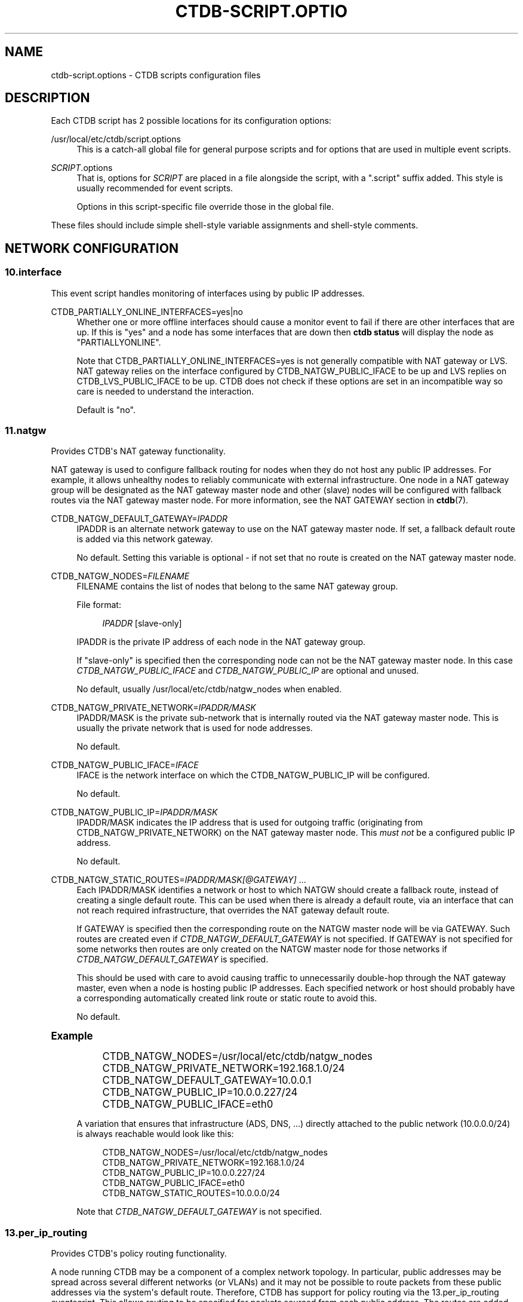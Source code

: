 '\" t
.\"     Title: ctdb-script.options
.\"    Author: 
.\" Generator: DocBook XSL Stylesheets v1.79.1 <http://docbook.sf.net/>
.\"      Date: 09/17/2019
.\"    Manual: CTDB - clustered TDB database
.\"    Source: ctdb
.\"  Language: English
.\"
.TH "CTDB\-SCRIPT\&.OPTIO" "5" "09/17/2019" "ctdb" "CTDB \- clustered TDB database"
.\" -----------------------------------------------------------------
.\" * Define some portability stuff
.\" -----------------------------------------------------------------
.\" ~~~~~~~~~~~~~~~~~~~~~~~~~~~~~~~~~~~~~~~~~~~~~~~~~~~~~~~~~~~~~~~~~
.\" http://bugs.debian.org/507673
.\" http://lists.gnu.org/archive/html/groff/2009-02/msg00013.html
.\" ~~~~~~~~~~~~~~~~~~~~~~~~~~~~~~~~~~~~~~~~~~~~~~~~~~~~~~~~~~~~~~~~~
.ie \n(.g .ds Aq \(aq
.el       .ds Aq '
.\" -----------------------------------------------------------------
.\" * set default formatting
.\" -----------------------------------------------------------------
.\" disable hyphenation
.nh
.\" disable justification (adjust text to left margin only)
.ad l
.\" -----------------------------------------------------------------
.\" * MAIN CONTENT STARTS HERE *
.\" -----------------------------------------------------------------
.SH "NAME"
ctdb-script.options \- CTDB scripts configuration files
.SH "DESCRIPTION"
.PP
Each CTDB script has 2 possible locations for its configuration options:
.PP
/usr/local/etc/ctdb/script\&.options
.RS 4
This is a catch\-all global file for general purpose scripts and for options that are used in multiple event scripts\&.
.RE
.PP
\fISCRIPT\fR\&.options
.RS 4
That is, options for
\fISCRIPT\fR
are placed in a file alongside the script, with a "\&.script" suffix added\&. This style is usually recommended for event scripts\&.
.sp
Options in this script\-specific file override those in the global file\&.
.RE
.PP
These files should include simple shell\-style variable assignments and shell\-style comments\&.
.SH "NETWORK CONFIGURATION"
.SS "10\&.interface"
.PP
This event script handles monitoring of interfaces using by public IP addresses\&.
.PP
CTDB_PARTIALLY_ONLINE_INTERFACES=yes|no
.RS 4
Whether one or more offline interfaces should cause a monitor event to fail if there are other interfaces that are up\&. If this is "yes" and a node has some interfaces that are down then
\fBctdb status\fR
will display the node as "PARTIALLYONLINE"\&.
.sp
Note that CTDB_PARTIALLY_ONLINE_INTERFACES=yes is not generally compatible with NAT gateway or LVS\&. NAT gateway relies on the interface configured by CTDB_NATGW_PUBLIC_IFACE to be up and LVS replies on CTDB_LVS_PUBLIC_IFACE to be up\&. CTDB does not check if these options are set in an incompatible way so care is needed to understand the interaction\&.
.sp
Default is "no"\&.
.RE
.SS "11\&.natgw"
.PP
Provides CTDB\*(Aqs NAT gateway functionality\&.
.PP
NAT gateway is used to configure fallback routing for nodes when they do not host any public IP addresses\&. For example, it allows unhealthy nodes to reliably communicate with external infrastructure\&. One node in a NAT gateway group will be designated as the NAT gateway master node and other (slave) nodes will be configured with fallback routes via the NAT gateway master node\&. For more information, see the
NAT GATEWAY
section in
\fBctdb\fR(7)\&.
.PP
CTDB_NATGW_DEFAULT_GATEWAY=\fIIPADDR\fR
.RS 4
IPADDR is an alternate network gateway to use on the NAT gateway master node\&. If set, a fallback default route is added via this network gateway\&.
.sp
No default\&. Setting this variable is optional \- if not set that no route is created on the NAT gateway master node\&.
.RE
.PP
CTDB_NATGW_NODES=\fIFILENAME\fR
.RS 4
FILENAME contains the list of nodes that belong to the same NAT gateway group\&.
.sp
File format:
.sp
.if n \{\
.RS 4
.\}
.nf
\fIIPADDR\fR [slave\-only]
	      
.fi
.if n \{\
.RE
.\}
.sp
IPADDR is the private IP address of each node in the NAT gateway group\&.
.sp
If "slave\-only" is specified then the corresponding node can not be the NAT gateway master node\&. In this case
\fICTDB_NATGW_PUBLIC_IFACE\fR
and
\fICTDB_NATGW_PUBLIC_IP\fR
are optional and unused\&.
.sp
No default, usually
/usr/local/etc/ctdb/natgw_nodes
when enabled\&.
.RE
.PP
CTDB_NATGW_PRIVATE_NETWORK=\fIIPADDR/MASK\fR
.RS 4
IPADDR/MASK is the private sub\-network that is internally routed via the NAT gateway master node\&. This is usually the private network that is used for node addresses\&.
.sp
No default\&.
.RE
.PP
CTDB_NATGW_PUBLIC_IFACE=\fIIFACE\fR
.RS 4
IFACE is the network interface on which the CTDB_NATGW_PUBLIC_IP will be configured\&.
.sp
No default\&.
.RE
.PP
CTDB_NATGW_PUBLIC_IP=\fIIPADDR/MASK\fR
.RS 4
IPADDR/MASK indicates the IP address that is used for outgoing traffic (originating from CTDB_NATGW_PRIVATE_NETWORK) on the NAT gateway master node\&. This
\fImust not\fR
be a configured public IP address\&.
.sp
No default\&.
.RE
.PP
CTDB_NATGW_STATIC_ROUTES=\fIIPADDR/MASK[@GATEWAY]\fR \&.\&.\&.
.RS 4
Each IPADDR/MASK identifies a network or host to which NATGW should create a fallback route, instead of creating a single default route\&. This can be used when there is already a default route, via an interface that can not reach required infrastructure, that overrides the NAT gateway default route\&.
.sp
If GATEWAY is specified then the corresponding route on the NATGW master node will be via GATEWAY\&. Such routes are created even if
\fICTDB_NATGW_DEFAULT_GATEWAY\fR
is not specified\&. If GATEWAY is not specified for some networks then routes are only created on the NATGW master node for those networks if
\fICTDB_NATGW_DEFAULT_GATEWAY\fR
is specified\&.
.sp
This should be used with care to avoid causing traffic to unnecessarily double\-hop through the NAT gateway master, even when a node is hosting public IP addresses\&. Each specified network or host should probably have a corresponding automatically created link route or static route to avoid this\&.
.sp
No default\&.
.RE
.sp
.it 1 an-trap
.nr an-no-space-flag 1
.nr an-break-flag 1
.br
.ps +1
\fBExample\fR
.RS 4
.sp
.if n \{\
.RS 4
.\}
.nf
CTDB_NATGW_NODES=/usr/local/etc/ctdb/natgw_nodes
CTDB_NATGW_PRIVATE_NETWORK=192\&.168\&.1\&.0/24
CTDB_NATGW_DEFAULT_GATEWAY=10\&.0\&.0\&.1
CTDB_NATGW_PUBLIC_IP=10\&.0\&.0\&.227/24
CTDB_NATGW_PUBLIC_IFACE=eth0
	
.fi
.if n \{\
.RE
.\}
.PP
A variation that ensures that infrastructure (ADS, DNS, \&.\&.\&.) directly attached to the public network (10\&.0\&.0\&.0/24) is always reachable would look like this:
.sp
.if n \{\
.RS 4
.\}
.nf
CTDB_NATGW_NODES=/usr/local/etc/ctdb/natgw_nodes
CTDB_NATGW_PRIVATE_NETWORK=192\&.168\&.1\&.0/24
CTDB_NATGW_PUBLIC_IP=10\&.0\&.0\&.227/24
CTDB_NATGW_PUBLIC_IFACE=eth0
CTDB_NATGW_STATIC_ROUTES=10\&.0\&.0\&.0/24
	
.fi
.if n \{\
.RE
.\}
.PP
Note that
\fICTDB_NATGW_DEFAULT_GATEWAY\fR
is not specified\&.
.RE
.SS "13\&.per_ip_routing"
.PP
Provides CTDB\*(Aqs policy routing functionality\&.
.PP
A node running CTDB may be a component of a complex network topology\&. In particular, public addresses may be spread across several different networks (or VLANs) and it may not be possible to route packets from these public addresses via the system\*(Aqs default route\&. Therefore, CTDB has support for policy routing via the
13\&.per_ip_routing
eventscript\&. This allows routing to be specified for packets sourced from each public address\&. The routes are added and removed as CTDB moves public addresses between nodes\&.
.PP
For more information, see the
POLICY ROUTING
section in
\fBctdb\fR(7)\&.
.PP
CTDB_PER_IP_ROUTING_CONF=\fIFILENAME\fR
.RS 4
FILENAME contains elements for constructing the desired routes for each source address\&.
.sp
The special FILENAME value
\fB__auto_link_local__\fR
indicates that no configuration file is provided and that CTDB should generate reasonable link\-local routes for each public IP address\&.
.sp
File format:
.sp
.if n \{\
.RS 4
.\}
.nf
		\fIIPADDR\fR \fIDEST\-IPADDR/MASK\fR [\fIGATEWAY\-IPADDR\fR]
	      
.fi
.if n \{\
.RE
.\}
.sp
No default, usually
/usr/local/etc/ctdb/policy_routing
when enabled\&.
.RE
.PP
CTDB_PER_IP_ROUTING_RULE_PREF=\fINUM\fR
.RS 4
NUM sets the priority (or preference) for the routing rules that are added by CTDB\&.
.sp
This should be (strictly) greater than 0 and (strictly) less than 32766\&. A priority of 100 is recommended, unless this conflicts with a priority already in use on the system\&. See
\fBip\fR(8), for more details\&.
.RE
.PP
CTDB_PER_IP_ROUTING_TABLE_ID_LOW=\fILOW\-NUM\fR, CTDB_PER_IP_ROUTING_TABLE_ID_HIGH=\fIHIGH\-NUM\fR
.RS 4
CTDB determines a unique routing table number to use for the routing related to each public address\&. LOW\-NUM and HIGH\-NUM indicate the minimum and maximum routing table numbers that are used\&.
.sp
\fBip\fR(8)
uses some reserved routing table numbers below 255\&. Therefore, CTDB_PER_IP_ROUTING_TABLE_ID_LOW should be (strictly) greater than 255\&.
.sp
CTDB uses the standard file
/etc/iproute2/rt_tables
to maintain a mapping between the routing table numbers and labels\&. The label for a public address
\fIADDR\fR
will look like ctdb\&.\fIaddr\fR\&. This means that the associated rules and routes are easy to read (and manipulate)\&.
.sp
No default, usually 1000 and 9000\&.
.RE
.sp
.it 1 an-trap
.nr an-no-space-flag 1
.nr an-break-flag 1
.br
.ps +1
\fBExample\fR
.RS 4
.sp
.if n \{\
.RS 4
.\}
.nf
CTDB_PER_IP_ROUTING_CONF=/usr/local/etc/ctdb/policy_routing
CTDB_PER_IP_ROUTING_RULE_PREF=100
CTDB_PER_IP_ROUTING_TABLE_ID_LOW=1000
CTDB_PER_IP_ROUTING_TABLE_ID_HIGH=9000
	
.fi
.if n \{\
.RE
.\}
.RE
.SS "91\&.lvs"
.PP
Provides CTDB\*(Aqs LVS functionality\&.
.PP
For a general description see the
LVS
section in
\fBctdb\fR(7)\&.
.PP
CTDB_LVS_NODES=\fIFILENAME\fR
.RS 4
FILENAME contains the list of nodes that belong to the same LVS group\&.
.sp
File format:
.sp
.if n \{\
.RS 4
.\}
.nf
\fIIPADDR\fR [slave\-only]
	      
.fi
.if n \{\
.RE
.\}
.sp
IPADDR is the private IP address of each node in the LVS group\&.
.sp
If "slave\-only" is specified then the corresponding node can not be the LVS master node\&. In this case
\fICTDB_LVS_PUBLIC_IFACE\fR
and
\fICTDB_LVS_PUBLIC_IP\fR
are optional and unused\&.
.sp
No default, usually
/usr/local/etc/ctdb/lvs_nodes
when enabled\&.
.RE
.PP
CTDB_LVS_PUBLIC_IFACE=\fIINTERFACE\fR
.RS 4
INTERFACE is the network interface that clients will use to connection to
\fICTDB_LVS_PUBLIC_IP\fR\&. This is optional for slave\-only nodes\&. No default\&.
.RE
.PP
CTDB_LVS_PUBLIC_IP=\fIIPADDR\fR
.RS 4
CTDB_LVS_PUBLIC_IP is the LVS public address\&. No default\&.
.RE
.SH "SERVICE CONFIGURATION"
.PP
CTDB can be configured to manage and/or monitor various NAS (and other) services via its eventscripts\&.
.PP
In the simplest case CTDB will manage a service\&. This means the service will be started and stopped along with CTDB, CTDB will monitor the service and CTDB will do any required reconfiguration of the service when public IP addresses are failed over\&.
.SS "20\&.multipathd"
.PP
Provides CTDB\*(Aqs Linux multipathd service management\&.
.PP
It can monitor multipath devices to ensure that active paths are available\&.
.PP
CTDB_MONITOR_MPDEVICES=\fIMP\-DEVICE\-LIST\fR
.RS 4
MP\-DEVICE\-LIST is a list of multipath devices for CTDB to monitor?
.sp
No default\&.
.RE
.SS "31\&.clamd"
.PP
This event script provide CTDB\*(Aqs ClamAV anti\-virus service management\&.
.PP
This eventscript is not enabled by default\&. Use
\fBctdb enablescript\fR
to enable it\&.
.PP
CTDB_CLAMD_SOCKET=\fIFILENAME\fR
.RS 4
FILENAME is the socket to monitor ClamAV\&.
.sp
No default\&.
.RE
.SS "49\&.winbind"
.PP
Provides CTDB\*(Aqs Samba winbind service management\&.
.PP
CTDB_SERVICE_WINBIND=\fISERVICE\fR
.RS 4
Distribution specific SERVICE for managing winbindd\&.
.sp
Default is "winbind"\&.
.RE
.SS "50\&.samba"
.PP
Provides the core of CTDB\*(Aqs Samba file service management\&.
.PP
CTDB_SAMBA_CHECK_PORTS=\fIPORT\-LIST\fR
.RS 4
When monitoring Samba, check TCP ports in space\-separated PORT\-LIST\&.
.sp
Default is to monitor ports that Samba is configured to listen on\&.
.RE
.PP
CTDB_SAMBA_SKIP_SHARE_CHECK=yes|no
.RS 4
As part of monitoring, should CTDB skip the check for the existence of each directory configured as share in Samba\&. This may be desirable if there is a large number of shares\&.
.sp
Default is no\&.
.RE
.PP
CTDB_SERVICE_NMB=\fISERVICE\fR
.RS 4
Distribution specific SERVICE for managing nmbd\&.
.sp
Default is distribution\-dependant\&.
.RE
.PP
CTDB_SERVICE_SMB=\fISERVICE\fR
.RS 4
Distribution specific SERVICE for managing smbd\&.
.sp
Default is distribution\-dependant\&.
.RE
.SS "60\&.nfs"
.PP
This event script (along with 06\&.nfs) provides CTDB\*(Aqs NFS service management\&.
.PP
This includes parameters for the kernel NFS server\&. Alternative NFS subsystems (such as
\m[blue]\fBNFS\-Ganesha\fR\m[]\&\s-2\u[1]\d\s+2) can be integrated using
\fICTDB_NFS_CALLOUT\fR\&.
.PP
CTDB_NFS_CALLOUT=\fICOMMAND\fR
.RS 4
COMMAND specifies the path to a callout to handle interactions with the configured NFS system, including startup, shutdown, monitoring\&.
.sp
Default is the included
\fBnfs\-linux\-kernel\-callout\fR\&.
.RE
.PP
CTDB_NFS_CHECKS_DIR=\fIDIRECTORY\fR
.RS 4
Specifies the path to a DIRECTORY containing files that describe how to monitor the responsiveness of NFS RPC services\&. See the README file for this directory for an explanation of the contents of these "check" files\&.
.sp
CTDB_NFS_CHECKS_DIR can be used to point to different sets of checks for different NFS servers\&.
.sp
One way of using this is to have it point to, say,
/usr/local/etc/ctdb/nfs\-checks\-enabled\&.d
and populate it with symbolic links to the desired check files\&. This avoids duplication and is upgrade\-safe\&.
.sp
Default is
/usr/local/etc/ctdb/nfs\-checks\&.d, which contains NFS RPC checks suitable for Linux kernel NFS\&.
.RE
.PP
CTDB_NFS_SKIP_SHARE_CHECK=yes|no
.RS 4
As part of monitoring, should CTDB skip the check for the existence of each directory exported via NFS\&. This may be desirable if there is a large number of exports\&.
.sp
Default is no\&.
.RE
.PP
CTDB_RPCINFO_LOCALHOST=\fIIPADDR\fR|\fIHOSTNAME\fR
.RS 4
IPADDR or HOSTNAME indicates the address that
\fBrpcinfo\fR
should connect to when doing
\fBrpcinfo\fR
check on IPv4 RPC service during monitoring\&. Optimally this would be "localhost"\&. However, this can add some performance overheads\&.
.sp
Default is "127\&.0\&.0\&.1"\&.
.RE
.PP
CTDB_RPCINFO_LOCALHOST6=\fIIPADDR\fR|\fIHOSTNAME\fR
.RS 4
IPADDR or HOSTNAME indicates the address that
\fBrpcinfo\fR
should connect to when doing
\fBrpcinfo\fR
check on IPv6 RPC service during monitoring\&. Optimally this would be "localhost6" (or similar)\&. However, this can add some performance overheads\&.
.sp
Default is "::1"\&.
.RE
.PP
CTDB_NFS_STATE_FS_TYPE=\fITYPE\fR
.RS 4
The type of filesystem used for a clustered NFS\*(Aq shared state\&. No default\&.
.RE
.PP
CTDB_NFS_STATE_MNT=\fIDIR\fR
.RS 4
The directory where a clustered NFS\*(Aq shared state will be located\&. No default\&.
.RE
.SS "70\&.iscsi"
.PP
Provides CTDB\*(Aqs Linux iSCSI tgtd service management\&.
.PP
CTDB_START_ISCSI_SCRIPTS=\fIDIRECTORY\fR
.RS 4
DIRECTORY on shared storage containing scripts to start tgtd for each public IP address\&.
.sp
No default\&.
.RE
.SH "DATABASE SETUP"
.PP
CTDB checks the consistency of databases during startup\&.
.SS "00\&.ctdb"
.PP
CTDB_MAX_CORRUPT_DB_BACKUPS=\fINUM\fR
.RS 4
NUM is the maximum number of volatile TDB database backups to be kept (for each database) when a corrupt database is found during startup\&. Volatile TDBs are zeroed during startup so backups are needed to debug any corruption that occurs before a restart\&.
.sp
Default is 10\&.
.RE
.SH "SYSTEM RESOURCE MONITORING"
.SS "05\&.system"
.PP
Provides CTDB\*(Aqs filesystem and memory usage monitoring\&.
.PP
CTDB can experience seemingly random (performance and other) issues if system resources become too constrained\&. Options in this section can be enabled to allow certain system resources to be checked\&. They allows warnings to be logged and nodes to be marked unhealthy when system resource usage reaches the configured thresholds\&.
.PP
Some checks are enabled by default\&. It is recommended that these checks remain enabled or are augmented by extra checks\&. There is no supported way of completely disabling the checks\&.
.PP
CTDB_MONITOR_FILESYSTEM_USAGE=\fIFS\-LIMIT\-LIST\fR
.RS 4
FS\-LIMIT\-LIST is a space\-separated list of
\fIFILESYSTEM\fR:\fIWARN_LIMIT\fR[:\fIUNHEALTHY_LIMIT\fR]
triples indicating that warnings should be logged if the space used on FILESYSTEM reaches WARN_LIMIT%\&. If usage reaches UNHEALTHY_LIMIT then the node should be flagged unhealthy\&. Either WARN_LIMIT or UNHEALTHY_LIMIT may be left blank, meaning that check will be omitted\&.
.sp
Default is to warn for each filesystem containing a database directory (volatile\ \&database\ \&directory,
persistent\ \&database\ \&directory,
state\ \&database\ \&directory) with a threshold of 90%\&.
.RE
.PP
CTDB_MONITOR_MEMORY_USAGE=\fIMEM\-LIMITS\fR
.RS 4
MEM\-LIMITS takes the form
\fIWARN_LIMIT\fR[:\fIUNHEALTHY_LIMIT\fR]
indicating that warnings should be logged if memory usage reaches WARN_LIMIT%\&. If usage reaches UNHEALTHY_LIMIT then the node should be flagged unhealthy\&. Either WARN_LIMIT or UNHEALTHY_LIMIT may be left blank, meaning that check will be omitted\&.
.sp
Default is 80, so warnings will be logged when memory usage reaches 80%\&.
.RE
.SH "EVENT SCRIPT DEBUGGING"
.SS "debug\-hung\-script\&.sh"
.PP
CTDB_DEBUG_HUNG_SCRIPT_STACKPAT=\fIREGEXP\fR
.RS 4
REGEXP specifies interesting processes for which stack traces should be logged when debugging hung eventscripts and those processes are matched in pstree output\&. REGEXP is an extended regexp so choices are separated by pipes (\*(Aq|\*(Aq)\&. However, REGEXP should not contain parentheses\&. See also the
\fBctdb.conf\fR(5)
[event] "debug\ \&script" option\&.
.sp
Default is "exportfs|rpcinfo"\&.
.RE
.SH "FILES"
.RS 4
/usr/local/etc/ctdb/script\&.options
.RE
.SH "SEE ALSO"
.PP
\fBctdbd\fR(1),
\fBctdb\fR(7),
\m[blue]\fB\%http://ctdb.samba.org/\fR\m[]
.SH "AUTHOR"
.br
.PP
This documentation was written by Amitay Isaacs, Martin Schwenke
.SH "COPYRIGHT"
.br
Copyright \(co 2007 Andrew Tridgell, Ronnie Sahlberg
.br
.PP
This program is free software; you can redistribute it and/or modify it under the terms of the GNU General Public License as published by the Free Software Foundation; either version 3 of the License, or (at your option) any later version\&.
.PP
This program is distributed in the hope that it will be useful, but WITHOUT ANY WARRANTY; without even the implied warranty of MERCHANTABILITY or FITNESS FOR A PARTICULAR PURPOSE\&. See the GNU General Public License for more details\&.
.PP
You should have received a copy of the GNU General Public License along with this program; if not, see
\m[blue]\fB\%http://www.gnu.org/licenses\fR\m[]\&.
.sp
.SH "NOTES"
.IP " 1." 4
NFS-Ganesha
.RS 4
\%https://github.com/nfs-ganesha/nfs-ganesha/wiki
.RE
